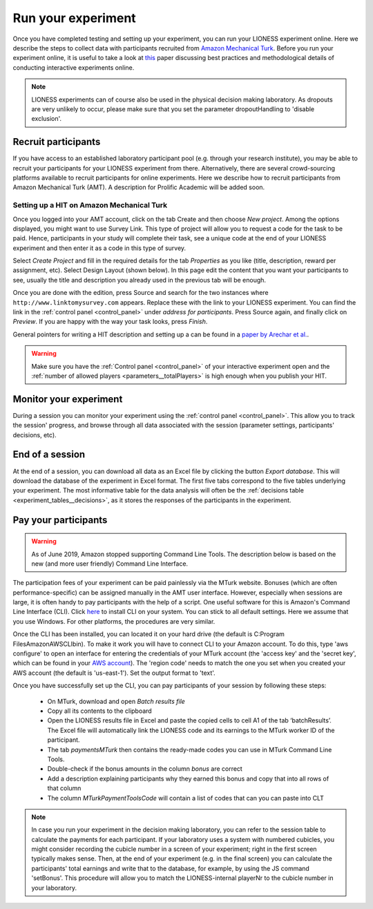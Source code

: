 .. _run:

===================
Run your experiment
===================

Once you have completed testing and setting up your experiment, you can run your LIONESS experiment online. Here we describe the steps to collect data with participants recruited from `Amazon Mechanical Turk <http://www.mturk.com>`__. Before you run your experiment online, it is useful to take a look at `this <https://link.springer.com/article/10.1007/s10683-017-9527-2>`__ paper discussing best practices and methodological details of conducting interactive experiments online.

.. note:: LIONESS experiments can of course also be used in the physical decision making laboratory. As dropouts are very unlikely to occur, please make sure that you set the parameter dropoutHandling to 'disable exclusion'. 

Recruit participants
======================

If you have access to an established laboratory participant pool (e.g. through your research institute), you may be able to recruit your participants for your LIONESS experiment from there. Alternatively, there are several crowd-sourcing platforms available to recruit participants for online experiments. Here we describe how to recruit participants from Amazon Mechanical Turk (AMT). A description for Prolific Academic will be added soon.

Setting up a HIT on Amazon Mechanical Turk
-------------------------------------------

Once you logged into your AMT account, click on the tab Create and then choose *New project*. Among the options displayed, you might want to use Survey Link. This type of project will allow you to request a code for the task to be paid. Hence, participants in your study will complete their task, see a unique code at the end of your LIONESS experiment and then enter it as a code in this type of survey.

Select *Create Project* and fill in the required details for the tab *Properties* as you like (title, description, reward per assignment, etc). Select Design Layout (shown below). In this page edit the content that you want your participants to see, usually the title and description you already used in the previous tab will be enough.

Once you are done with the edition, press Source and search for the two instances where ``http://www.linktomysurvey.com`` appears. Replace these with the link to your LIONESS experiment. You can find the link in the :ref:`control panel <control_panel>` under *address for participants*. Press Source again, and finally click on *Preview*. If you are happy with the way your task looks, press *Finish*.

General pointers for writing a HIT description and setting up a can be found in a `paper by Arechar et al. <https://link.springer.com/article/10.1007/s10683-017-9527-2>`__.

.. warning:: Make sure you have the :ref:`Control panel <control_panel>` of your interactive experiment open and the :ref:`number of allowed players <parameters__totalPlayers>` is high enough when you publish your HIT.

Monitor your experiment
========================

During a session you can monitor your experiment using the :ref:`control panel <control_panel>`. This allow you to track the session' progress, and browse through all data associated with the session (parameter settings, participants' decisions, etc).

End of a session
===================

At the end of a session, you can download all data as an Excel file by clicking the button *Export database*. This will download the database of the experiment in Excel format. The first five tabs correspond to the five tables underlying your experiment. The most informative table for the data analysis will often be the :ref:`decisions table <experiment_tables__decisions>`, as it stores the responses of the participants in the experiment.

.. _pay_your_participants:

Pay your participants
=======================

.. warning:: As of June 2019, Amazon stopped supporting Command Line Tools. The description below is based on the new (and more user friendly) Command Line Interface. 

The participation fees of your experiment can be paid painlessly via the MTurk website. Bonuses (which are often performance-specific) can be assigned manually in the AMT user interface. However, especially when sessions are large, it is often handy to pay participants with the help of a script. One useful software for this is Amazon's Command Line Interface (CLI). Click `here <https://docs.aws.amazon.com/cli/latest/userguide/cli-chap-install.html>`__ to install CLI on your system. You can stick to all default settings. Here we assume that you use Windows. For other platforms, the procedures are very similar.

Once the CLI has been installed, you can located it on your hard drive (the default is C:\Program Files\Amazon\AWSCLI\bin). To make it work you will have to connect CLI to your Amazon account. To do this, type 'aws configure' to open an interface for entering the credentials of your MTurk account (the 'access key' and the 'secret key', which can be found in your `AWS account <https://help.bittitan.com/hc/en-us/articles/115008255268-How-do-I-find-my-AWS-Access-Key-and-Secret-Access-Key->`_). The 'region code' needs to match the one you set when you created your AWS account (the default is 'us-east-1'). Set the output format to 'text'. 

Once you have successfully set up the CLI, you can pay participants of your session by following these steps:

 - On MTurk, download and open *Batch results file*
 - Copy all its contents to the clipboard
 - Open the LIONESS results file in Excel and paste the copied cells to cell A1 of the tab ‘batchResults’. The Excel file will automatically link the LIONESS code and its earnings to the MTurk worker ID of the participant.
 - The tab *paymentsMTurk* then contains the ready-made codes you can use in MTurk Command Line Tools.
 - Double-check if the bonus amounts in the column *bonus* are correct
 - Add a description explaining participants why they earned this bonus and copy that into all rows of that column
 - The column *MTurkPaymentToolsCode* will contain a list of codes that can you can paste into CLT

.. note:: In case you run your experiment in the decision making laboratory, you can refer to the session table to calculate the payments for each participant. If your laboratory uses a system with numbered cubicles, you might consider recording the cubicle number in a screen of your experiment; right in the first screen typically makes sense. Then, at the end of your experiment (e.g. in the final screen) you can calculate the participants' total earnings and write that to the database, for example, by using the JS command 'setBonus'. This procedure will allow you to match the LIONESS-internal playerNr to the cubicle number in your laboratory.
